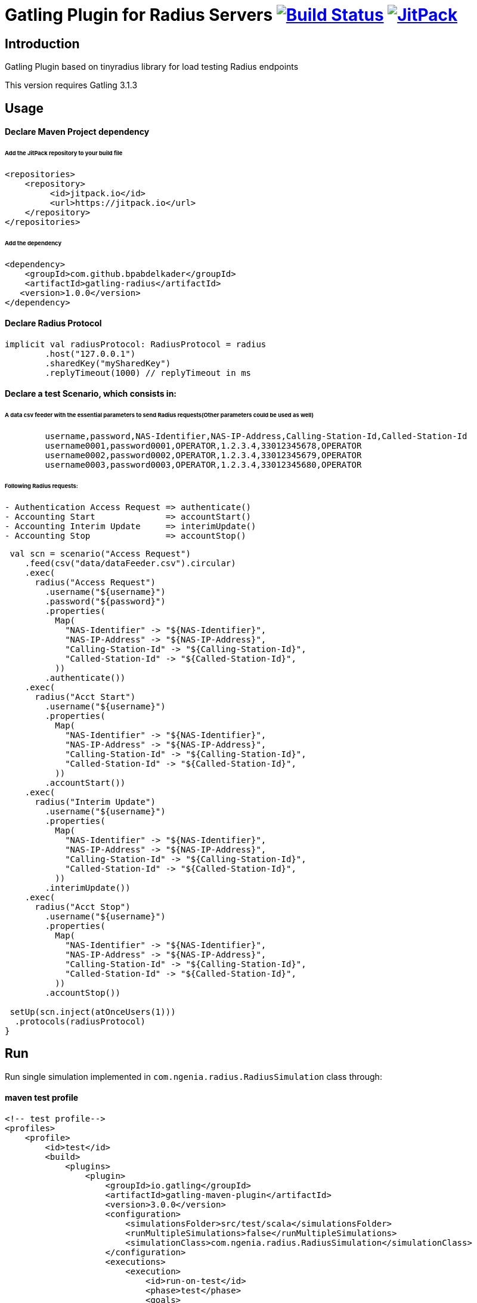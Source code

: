 
= Gatling Plugin for Radius Servers image:https://travis-ci.org/bpabdelkader/gatling-radius.svg?branch=master["Build Status", link="https://travis-ci.org/bpabdelkader/gatling-radius"] image:https://jitpack.io/v/bpabdelkader/gatling-radius.svg["JitPack", link="https://jitpack.io/#bpabdelkader/gatling-radius"]

== Introduction

Gatling Plugin based on tinyradius library for load testing Radius endpoints

This version requires Gatling 3.1.3

== Usage

==== Declare Maven Project dependency 

====== Add the JitPack repository to your build file
```scala
<repositories>
    <repository>
	 <id>jitpack.io</id>
	 <url>https://jitpack.io</url>
    </repository>
</repositories>
```
====== Add the dependency
```scala
<dependency>
    <groupId>com.github.bpabdelkader</groupId>
    <artifactId>gatling-radius</artifactId>
   <version>1.0.0</version>
</dependency>
```
==== Declare Radius Protocol
```scala
implicit val radiusProtocol: RadiusProtocol = radius
	.host("127.0.0.1")
	.sharedKey("mySharedKey")
	.replyTimeout(1000) // replyTimeout in ms
```
==== Declare a test Scenario, which consists in: 
  
====== A data csv feeder with the essential parameters to send Radius requests(Other parameters could be used as well)
```scala
	username,password,NAS-Identifier,NAS-IP-Address,Calling-Station-Id,Called-Station-Id
	username0001,password0001,OPERATOR,1.2.3.4,33012345678,OPERATOR
	username0002,password0002,OPERATOR,1.2.3.4,33012345679,OPERATOR
	username0003,password0003,OPERATOR,1.2.3.4,33012345680,OPERATOR
```
====== Following Radius requests:
```scala
- Authentication Access Request => authenticate()
- Accounting Start		=> accountStart()
- Accounting Interim Update	=> interimUpdate()
- Accounting Stop		=> accountStop()
```

```scala
 val scn = scenario("Access Request")
    .feed(csv("data/dataFeeder.csv").circular)
    .exec(
      radius("Access Request")
        .username("${username}")
        .password("${password}")
        .properties(
          Map(
            "NAS-Identifier" -> "${NAS-Identifier}",
            "NAS-IP-Address" -> "${NAS-IP-Address}",
            "Calling-Station-Id" -> "${Calling-Station-Id}",
            "Called-Station-Id" -> "${Called-Station-Id}",
          ))
        .authenticate())
    .exec(
      radius("Acct Start")
        .username("${username}")
        .properties(
          Map(
            "NAS-Identifier" -> "${NAS-Identifier}",
            "NAS-IP-Address" -> "${NAS-IP-Address}",
            "Calling-Station-Id" -> "${Calling-Station-Id}",
            "Called-Station-Id" -> "${Called-Station-Id}",
          ))
        .accountStart())
    .exec(
      radius("Interim Update")
        .username("${username}")
        .properties(
          Map(
            "NAS-Identifier" -> "${NAS-Identifier}",
            "NAS-IP-Address" -> "${NAS-IP-Address}",
            "Calling-Station-Id" -> "${Calling-Station-Id}",
            "Called-Station-Id" -> "${Called-Station-Id}",
          ))
        .interimUpdate())
    .exec(
      radius("Acct Stop")
        .username("${username}")
        .properties(
          Map(
            "NAS-Identifier" -> "${NAS-Identifier}",
            "NAS-IP-Address" -> "${NAS-IP-Address}",
            "Calling-Station-Id" -> "${Calling-Station-Id}",
            "Called-Station-Id" -> "${Called-Station-Id}",
          ))
        .accountStop())

 setUp(scn.inject(atOnceUsers(1)))
  .protocols(radiusProtocol)
}
```
== Run

Run single simulation implemented in `com.ngenia.radius.RadiusSimulation` class through:

==== maven test profile

```scala
<!-- test profile-->
<profiles>
    <profile>
        <id>test</id>
        <build>
            <plugins>
                <plugin>
                    <groupId>io.gatling</groupId>
                    <artifactId>gatling-maven-plugin</artifactId>
                    <version>3.0.0</version>
                    <configuration>
                        <simulationsFolder>src/test/scala</simulationsFolder>
                        <runMultipleSimulations>false</runMultipleSimulations>
                        <simulationClass>com.ngenia.radius.RadiusSimulation</simulationClass>
                    </configuration>
                    <executions>
                        <execution>
                            <id>run-on-test</id>
                            <phase>test</phase>
                            <goals>
                                <goal>test</goal>
                            </goals>
                        </execution>
                    </executions>
                </plugin>
            </plugins>
        </build>
    </profile>
</profiles>
```

```scala
$ mvn test -Ptest
  
[INFO] --- gatling-maven-plugin:3.0.0:test (run-on-test) @ gatling-radius ---
Simulation com.ngenia.radius.RadiusSimulation started...
log4j:WARN No appenders could be found for logger (org.tinyradius.util.RadiusClient).
log4j:WARN Please initialize the log4j system properly.

================================================================================
2019-07-01 14:46:27                                           0s elapsed
---- Requests ------------------------------------------------------------------
> Global                                                   (OK=4      KO=0     )
> Access Request                                           (OK=1      KO=0     )
> Acct Start                                               (OK=1      KO=0     )
> Interim Update                                           (OK=1      KO=0     )
> Acct Stop                                                (OK=1      KO=0     )

---- Access Request ------------------------------------------------------------
[##########################################################################]100%
waiting: 0      / active: 0      / done: 1
================================================================================

Simulation com.ngenia.radius.RadiusSimulation completed in 0 seconds
Parsing log file(s)...
Parsing log file(s) done
Generating reports...

================================================================================
---- Global Information --------------------------------------------------------
> request count                                          4 (OK=4      KO=0     )
> min response time                                      0 (OK=0      KO=-     )
> max response time                                     21 (OK=21     KO=-     )
> mean response time                                     5 (OK=5      KO=-     )
> std deviation                                          9 (OK=9      KO=-     )
> response time 50th percentile                          0 (OK=0      KO=-     )
> response time 75th percentile                          5 (OK=5      KO=-     )
> response time 95th percentile                         18 (OK=18     KO=-     )
> response time 99th percentile                         20 (OK=20     KO=-     )
> mean requests/sec                                      4 (OK=4      KO=-     )
---- Response Time Distribution ------------------------------------------------
> t < 800 ms                                             4 (100%)
> 800 ms < t < 1200 ms                                   0 (  0%)
> t > 1200 ms                                            0 (  0%)
> failed                                                 0 (  0%)
================================================================================

Reports generated in 0s.
Please open the following file: \gatling-radius\target\gatling\radiussimulation-20190701124626791\index.html
[INFO] ------------------------------------------------------------------------
[INFO] BUILD SUCCESS
[INFO] ------------------------------------------------------------------------
[INFO] Total time: 11.982 s
[INFO] Finished at: 2019-07-01T14:46:27+02:00
[INFO] Final Memory: 19M/981M
[INFO] ------------------------------------------------------------------------
```

==== Intellij

RadiusSimulation.class is Runnable, thus the test scenario could be run directly from the intellij test package

image:https://i.postimg.cc/wxXzKGpF/intellij.png["Build Status", link="https://i.postimg.cc/wxXzKGpF/intellij.png"]

== License

Released under the [LGPL License](https://www.gnu.org/licenses/old-licenses/lgpl-2.1.html).